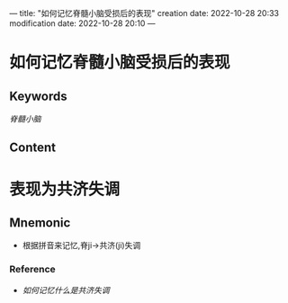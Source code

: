 ---
title: "如何记忆脊髓小脑受损后的表现"
creation date: 2022-10-28 20:33 
modification date: 2022-10-28 20:10
---
* 如何记忆脊髓小脑受损后的表现

** Keywords
[[脊髓小脑]]

** Content
* 表现为共济失调

** Mnemonic
- 根据拼音来记忆,脊ji→共济(ji)失调

*** Reference
- [[如何记忆什么是共济失调]]